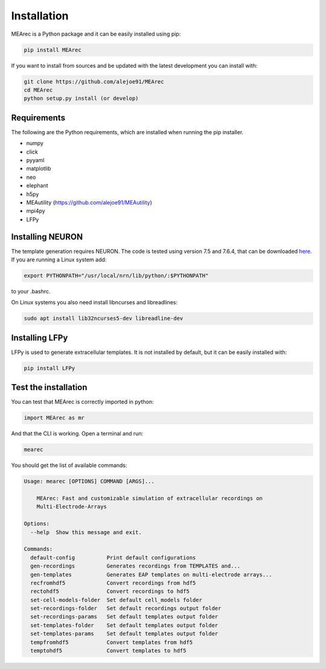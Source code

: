 Installation
============

MEArec is a Python package and it can be easily installed using pip:

.. code-block:: python

    pip install MEArec


If you want to install from sources and be updated with the latest development you can install with:

.. code-block:: python

    git clone https://github.com/alejoe91/MEArec
    cd MEArec
    python setup.py install (or develop)

Requirements
------------

The following are the Python requirements, which are installed when running the pip installer.

- numpy
- click
- pyyaml
- matplotlib
- neo
- elephant
- h5py
- MEAutility (https://github.com/alejoe91/MEAutility)
- mpi4py
- LFPy

Installing NEURON
-----------------

The template generation requires NEURON. The code is tested using version 7.5 and 7.6.4,
that can be downloaded `here <https://neuron.yale.edu/ftp/neuron/versions/>`_. If you are running a Linux system
add:

.. code-block:: bash

    export PYTHONPATH="/usr/local/nrn/lib/python/:$PYTHONPATH"

to your .bashrc.

On Linux systems you also need install libncurses and libreadlines:

.. code-block:: bash

    sudo apt install lib32ncurses5-dev libreadline-dev

Installing LFPy
---------------

LFPy is used to generate extracellular templates. It is not installed by default, but it can be easily installed with:

.. code-block:: bash

    pip install LFPy


Test the installation
---------------------

You can test that MEArec is correctly imported in python:

.. code-block:: python

    import MEArec as mr

And that the CLI is working. Open a terminal and run:

.. code-block:: bash

    mearec

You should get the list of available commands:

.. code-block:: bash

    Usage: mearec [OPTIONS] COMMAND [ARGS]...

        MEArec: Fast and customizable simulation of extracellular recordings on
        Multi-Electrode-Arrays

    Options:
      --help  Show this message and exit.

    Commands:
      default-config          Print default configurations
      gen-recordings          Generates recordings from TEMPLATES and...
      gen-templates           Generates EAP templates on multi-electrode arrays...
      recfromhdf5             Convert recordings from hdf5
      rectohdf5               Convert recordings to hdf5
      set-cell-models-folder  Set default cell_models folder
      set-recordings-folder   Set default recordings output folder
      set-recordings-params   Set default templates output folder
      set-templates-folder    Set default templates output folder
      set-templates-params    Set default templates output folder
      tempfromhdf5            Convert templates from hdf5
      temptohdf5              Convert templates to hdf5